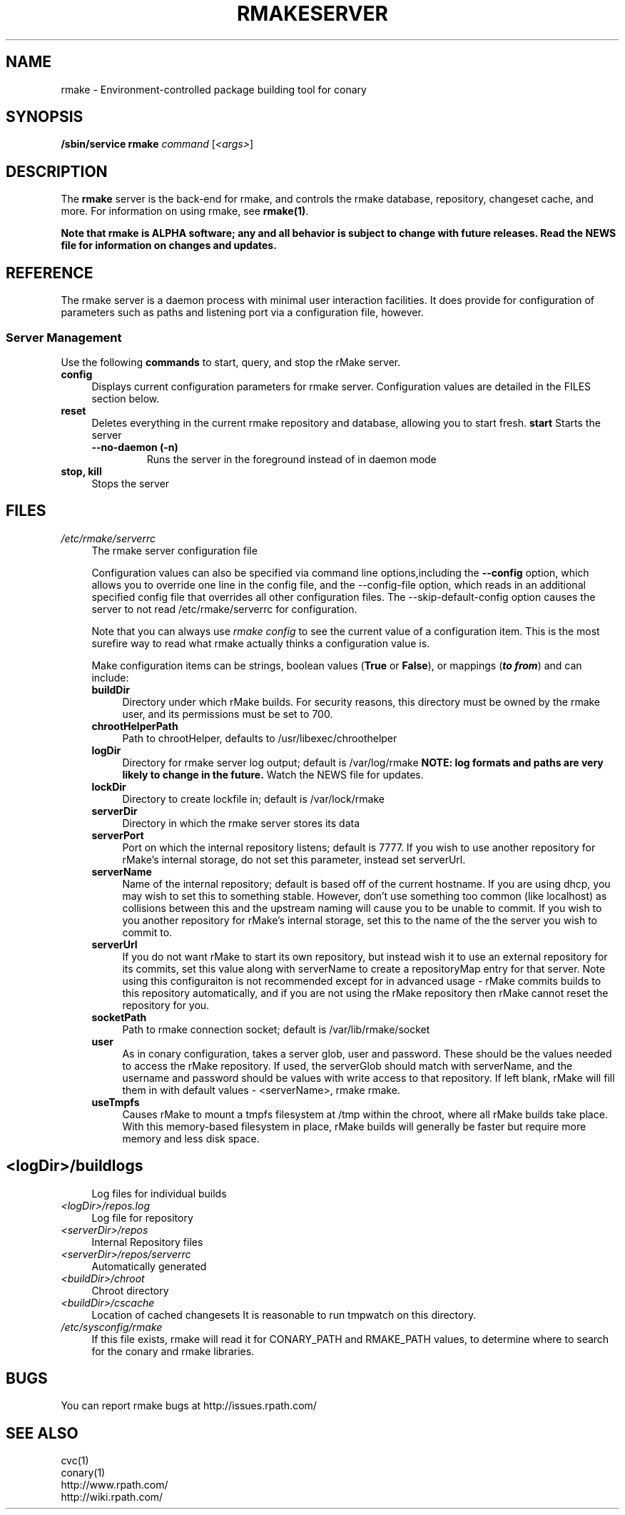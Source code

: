 .\" Copyright (c) 2006 rPath, Inc.
.TH RMAKESERVER 1 "23 May 2006" "rPath, Inc."
.SH NAME
rmake \- Environment-controlled package building tool for conary
.SH SYNOPSIS
.B /sbin/service rmake \fIcommand \fR[\fI<args>\fR]
.SH DESCRIPTION
The \fBrmake\fR server is the back-end for rmake, and controls the rmake
database, repository, changeset cache, and more.
For information on using rmake, see \fBrmake(1)\fR.

\fBNote that rmake is ALPHA software; any and all behavior is subject to
change with future releases.  Read the NEWS file for information on changes
and updates.\fR

.SH REFERENCE
The rmake server is a daemon process with minimal user interaction facilities.
It does provide for configuration of parameters such as paths and listening
port via a configuration file, however. 

.SS "Server Management"
Use the following \fBcommands\fP to start, query, and stop the rMake server.
.TP 4
.TP
.B config
Displays current configuration parameters for rmake server. Configuration
values are detailed in the FILES section below.
.TP
.B reset
Deletes everything in the current rmake repository and database, allowing you
to start fresh.
.B start
Starts the server
.RS 4
.TP
.B \-\-no-daemon (\-n)
Runs the server in the foreground instead of in daemon mode
.TP
.RE

.TP
.B stop, kill
Stops the server
.RE
.\"
.\"
.\"
.SH FILES
.\" do not put excess space in the file list
.PD 0
.TP 4
.I /etc/rmake/serverrc
The rmake server configuration file

Configuration values can also be specified via command line options,including
the \fB\-\-config\fR option, which allows you to override one line in the
config file, and the \-\-config-file option, which  reads in an additional
specified config file that overrides all other configuration files.  The 
\-\-skip-default-config option causes the server to not read
/etc/rmake/serverrc for configuration.

Note that you can always use \fIrmake config\fR to see the current value of a
configuration item.  This is the most surefire way to read what rmake actually
thinks a configuration value is.
 
Make configuration items can be strings, boolean values
(\fBTrue\fP or \fBFalse\fP), or mappings (\f(BIto from\fP) and can include:
.PD
.RS 4
.TP 4
.B buildDir
Directory under which rMake builds.  For security reasons, this directory must 
be owned by the rmake user, and its permissions must be set to 700.
.TP 4
.B chrootHelperPath
Path to chrootHelper, defaults to /usr/libexec/chroothelper
.TP 4
.B logDir
Directory for rmake server log output; default is /var/log/rmake
.B NOTE: log formats and paths are very likely to change in the future.
Watch the NEWS file for updates.
.TP 4
.B lockDir
Directory to create lockfile in; default is /var/lock/rmake
.TP 4
.B serverDir
Directory in which the rmake server stores its data
.TP 4
.B serverPort
Port on which the internal repository listens; default is 7777.  If you wish to use another repository for rMake's internal storage, do not set this parameter, instead set serverUrl.
.TP 4
.B serverName
Name of the internal repository; default is based off of the current hostname.  If you are using dhcp, you may wish to set this to something stable.  However, don't use something too common (like localhost) as collisions between this and the upstream naming will cause you to be unable to commit.  If you wish to you another repository for rMake's internal storage, set this to the name of the the server you wish to commit to.
.TP 4
.B serverUrl
If you do not want rMake to start its own repository, but instead wish it to use an external repository for its commits, set this value along with serverName to create a repositoryMap entry for that server.  Note using this configuraiton is not recommended except for in advanced usage - rMake commits builds to this repository automatically, and if you are not using the rMake repository then rMake cannot reset the repository for you.
.TP 4
.B socketPath
Path to rmake connection socket; default is /var/lib/rmake/socket
.TP 4
.B user
As in conary configuration, takes a server glob, user and password.  These should be the values needed to access the rMake repository.  If used, the serverGlob should match with serverName, and the username and password should be values with write access to that repository.  If left blank, rMake will fill them in with default values - <serverName>, rmake rmake.
.TP 4
.B useTmpfs
Causes rMake to mount a tmpfs filesystem at /tmp within the chroot, where all rMake builds take place.  With this memory-based filesystem in place, rMake builds will generally be faster but require more memory and less disk space.
.TP
.SH
.PD 0
.TP 4
.TP
.I <logDir>/buildlogs
Log files for individual builds
.TP
.I <logDir>/repos.log
Log file for repository
.TP
.I <serverDir>/repos
Internal Repository files
.TP
.I <serverDir>/repos/serverrc
Automatically generated 
.TP
.I <buildDir>/chroot
Chroot directory
.TP
.I <buildDir>/cscache
Location of cached changesets
It is reasonable to run tmpwatch on this directory.
.PD 0
.TP 4
.I /etc/sysconfig/rmake
If this file exists, rmake will read it for CONARY_PATH and RMAKE_PATH values,
to determine where to search for the conary and rmake libraries.
.SH BUGS
You can report rmake bugs at http://issues.rpath.com/
.\"
.\"
.\"
.SH "SEE ALSO"
cvc(1)
.br
conary(1)
.br
http://www.rpath.com/
.br
http://wiki.rpath.com/

